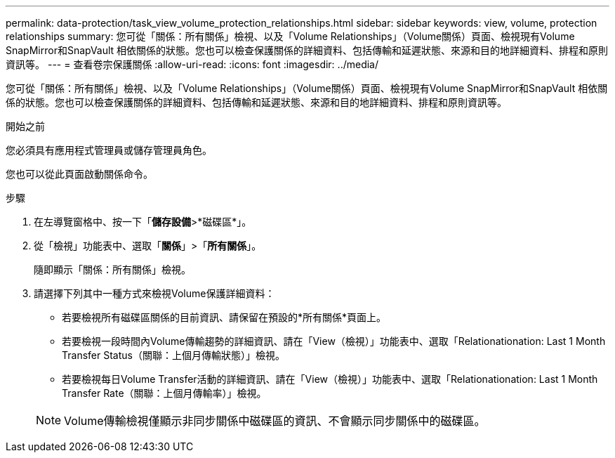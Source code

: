 ---
permalink: data-protection/task_view_volume_protection_relationships.html 
sidebar: sidebar 
keywords: view, volume, protection relationships 
summary: 您可從「關係：所有關係」檢視、以及「Volume Relationships」（Volume關係）頁面、檢視現有Volume SnapMirror和SnapVault 相依關係的狀態。您也可以檢查保護關係的詳細資料、包括傳輸和延遲狀態、來源和目的地詳細資料、排程和原則資訊等。 
---
= 查看卷宗保護關係
:allow-uri-read: 
:icons: font
:imagesdir: ../media/


[role="lead"]
您可從「關係：所有關係」檢視、以及「Volume Relationships」（Volume關係）頁面、檢視現有Volume SnapMirror和SnapVault 相依關係的狀態。您也可以檢查保護關係的詳細資料、包括傳輸和延遲狀態、來源和目的地詳細資料、排程和原則資訊等。

.開始之前
您必須具有應用程式管理員或儲存管理員角色。

您也可以從此頁面啟動關係命令。

.步驟
. 在左導覽窗格中、按一下「*儲存設備*>*磁碟區*」。
. 從「檢視」功能表中、選取「*關係*」>「*所有關係*」。
+
隨即顯示「關係：所有關係」檢視。

. 請選擇下列其中一種方式來檢視Volume保護詳細資料：
+
** 若要檢視所有磁碟區關係的目前資訊、請保留在預設的*所有關係*頁面上。
** 若要檢視一段時間內Volume傳輸趨勢的詳細資訊、請在「View（檢視）」功能表中、選取「Relationationation: Last 1 Month Transfer Status（關聯：上個月傳輸狀態）」檢視。
** 若要檢視每日Volume Transfer活動的詳細資訊、請在「View（檢視）」功能表中、選取「Relationationation: Last 1 Month Transfer Rate（關聯：上個月傳輸率）」檢視。


+
[NOTE]
====
Volume傳輸檢視僅顯示非同步關係中磁碟區的資訊、不會顯示同步關係中的磁碟區。

====

